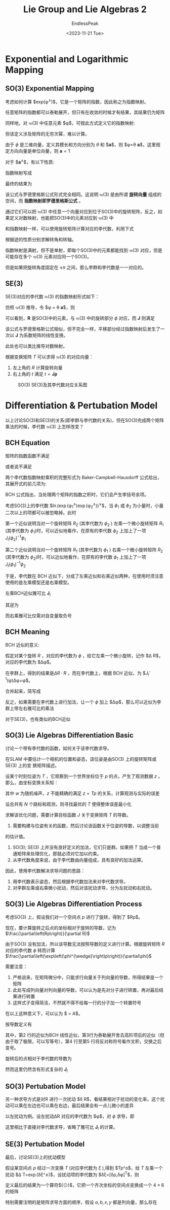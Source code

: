 #+TITLE: Lie Group and Lie Algebras 2
#+DATE: <2023-11-21 Tue>
#+AUTHOR: EndlessPeak
#+TOC: true
#+HIDDEN: false
#+DRAFT: false
#+WEIGHT: 7
#+Description: 本文记录了李群和李代数的相关概念、性质。

* Exponential and Logarithmic Mapping
** SO(3) Exponential Mapping
考虑如何计算 $exp(\phi^{\wedge})$，它是一个矩阵的指数，因此称之为指数映射。

任意矩阵的指数都可以泰勒展开，但只有在收敛的时候才有结果，其结果仍为矩阵
\begin{equation}
\exp(\mathbf{A})=\sum_{n=0}^\infty\frac{1}{n!}\mathbf{A}^n.
\end{equation}

同样地，对 $\mathfrak{so}(3)$ 中任意元素 $\phi$，可按此方式定义它的指数映射:
\begin{equation}
\exp(\phi^{\wedge})=\sum_{n=0}^\infty\frac{1}{n!}(\phi^{\wedge})^n.
\end{equation}

但该定义涉及矩阵的无穷次幂，难以计算。

由于 $\phi$ 是三维向量，定义其模长和方向分别为 $\theta$ 和 $\boldsymbol{a}$，则 $\phi=\theta \boldsymbol{a}$，这里规定方向向量是单位向量，则 $\boldsymbol{a}=1$

对于 $\boldsymbol{a}^{\wedge}$，有以下性质:
\begin{equation}
\boldsymbol{a}^\wedge = \left[
\begin{array}{ccc}
0 & -a_3 & a_2 \\
a_3 & 0 & -a_1 \\
-a_2 & a_1 & 0 \\
\end{array} \right]
\end{equation}

\begin{equation}
\boldsymbol{a}^{\wedge}\boldsymbol{a}^{\wedge}=\left[\begin{array}{ccc}-a_2^2-a_3^2&a_1a_2&a_1a_3\\a_1a_2&-a_1^2-a_3^2&a_2a_3\\\\a_1a_3&a_2a_3&-a_1^2-a_2^2\end{array}\right]=\boldsymbol{a}\boldsymbol{a}^{\mathrm{T}}-I
\end{equation}

\begin{equation}
\boldsymbol{a}^{\wedge}\boldsymbol{a}^{\wedge}\boldsymbol{a}^{\wedge}=\boldsymbol{a}^{\wedge}(\boldsymbol{a}\boldsymbol{a}^{\mathrm{T}}-I)=-\boldsymbol{a}^{\wedge}
\end{equation}

指数映射写成
\begin{aligned}
\exp\left(\phi^{\wedge}\right)& =\exp{(\theta \boldsymbol{a}^{\wedge})}=\sum_{n=0}^{\infty}\frac{1}{n!}{(\theta \boldsymbol{a}^{\wedge})}^{n}  \\
&=I+\theta \boldsymbol{a}^{\wedge}+\frac1{2!}\theta^{2}\boldsymbol{a}^{\wedge}\boldsymbol{a}^{\wedge}+\frac1{3!}\theta^{3}\boldsymbol{a}^{\wedge}\boldsymbol{a}^{\wedge}\boldsymbol{a}^{\wedge}+\frac1{4!}\theta^{4}\left(\boldsymbol{a}^{\wedge}\right)^{4}+... \\
&=aa^{\mathrm{T}}-\boldsymbol{a}^{\wedge}\boldsymbol{a}^{\wedge}+\theta \boldsymbol{a}^{\wedge}+\frac{1}{2!}\theta^{2}\boldsymbol{a}^{\wedge}\boldsymbol{a}^{\wedge}-\frac{1}{3!}\theta^{3}\boldsymbol{a}^{\wedge}-\frac{1}{4!}\theta^{4}\big(\boldsymbol{a}^{\wedge}\big)^{2}+... \\
&=\boldsymbol{a}\boldsymbol{a}^{\mathrm{T}}+\underbrace{\left(\theta-\frac{1}{3!}\theta^3+\frac{1}{5!}\theta^5-...\right)}_{\sin\theta}\boldsymbol{a}^{\wedge}-\underbrace{\left(1-\frac{1}{2!}\theta^2+\frac{1}{4!}\theta^4-...\right)}_{\cos\theta}\boldsymbol{a}^{\wedge}\boldsymbol{a}^{\wedge} \\
&=\boldsymbol{a}^{\wedge}\boldsymbol{a}^{\wedge}+I+\sin\theta \boldsymbol{a}^{\wedge}-\cos\theta \boldsymbol{a}^{\wedge}\boldsymbol{a}^{\wedge} \\
&=(1-\cos\theta)\boldsymbol{a}^\wedge\boldsymbol{a}^\wedge+\boldsymbol{I}+\sin\theta\boldsymbol{a}^\wedge  \\
&=\cos\theta\boldsymbol{I}+(1-\cos\theta)\boldsymbol{a}\boldsymbol{a}^{\mathrm{T}}+\sin\theta \boldsymbol{a}^{\wedge}.
\end{aligned}

最终的结果为
\begin{equation}
\exp(\theta \boldsymbol{a}^{\wedge})=\cos \theta \boldsymbol{I} + (1-\cos \theta)\boldsymbol{a} \boldsymbol{a}^{\mathrm{T}}+\sin \theta \boldsymbol{a}^{\wedge}
\end{equation}

该公式与罗德里格斯公式形式完全相同。这说明 $\mathfrak{so}(3)$ 是由所谓 *旋转向量* 组成的空间，而 *指数映射即罗德里格斯公式* 。

通过它们可以把 $\mathfrak{so}(3)$ 中任意一个向量对应到位于SO(3)中的旋转矩阵，反之，如果定义对数映射，也能把SO(3)中的元素对应到 $\mathfrak{so}(3)$ 中
\begin{equation}
\phi = \ln (\boldsymbol{R})^{\vee}=\left(\sum_{n=0}^{\infty} \frac{(-1)^n}{n+1}(\boldsymbol{R}-\boldsymbol{I})^{n+1} \right)^{\vee} 
\end{equation}

和指数映射一样，可以使用旋转矩阵计算对应的李代数，利用下式
\begin{equation}
\theta=\arccos(\frac{\operatorname{tr}(R)-1}{2})
\end{equation}

根据迹的性质分别求解转角和转轴。

指数映射是满射，但不是单射，即每个SO(3)中的元素都能找到 $\mathfrak{so}(3)$ 对应，但是可能存在多个 $\mathfrak{so}(3)$ 元素对应同一个SO(3)。

但是如果把旋转角度固定在 $\pm \pi$ 之间，那么李群和李代数是一一对应的。

** SE(3) 
SE(3)对应的李代数 $\mathfrak{se}(3)$ 的指数映射形式如下：
\begin{equation}
\begin{aligned}
\exp\left(\xi^{\wedge}\right)& =\left[\begin{array}{cc}{\sum\limits_{n=0}^{\infty}\frac{1}{n!}(\phi^{\wedge})^{n}}&{\sum\limits_{n=0}^{\infty}\frac{1}{(n+1)!}(\phi^{\wedge})^{n}\rho}\\{0^{\mathrm{T}}}&{1}\\\end{array}\right]  \\
&\stackrel{\Delta}{=}\left[\begin{array}{cc}R&J\rho\\0^\mathrm{T}&1\end{array}\right]=T
\end{aligned}
\end{equation}

仿照 $\mathfrak{so}(3)$ 推导，令 $\phi = \theta \boldsymbol{a}$，则
\begin{equation}
\begin{aligned}
\sum_{n=0}^{\infty}\frac{1}{(n+1)!}(\phi^{\wedge})^{n}
&= I+\frac{1}{2!}\theta a^{\wedge}+\frac{1}{3!}\theta^{2}(a^{\wedge})^{2}+\frac{1}{4!}\theta^{3}(a^{\wedge})^{3}+\frac{1}{5!}\theta^{4}(a^{\wedge})^{4}\cdots   \\
&=\frac{1}{\theta}\left(\frac{1}{2!}\theta^{2}-\frac{1}{4!}\theta^{4}+\cdots\right)(a^{\wedge})+\frac{1}{\theta}\left(\frac{1}{3!}\theta^{3}-\frac{1}{5}\theta^{5}+\cdots\right)\left(a^{\wedge}\right)^{2}+I \\
&=\frac{1}{\theta}\left(1-\cos\theta\right)(a^{\wedge})+\frac{\theta-\sin\theta}{\theta}\left(aa^{T}-I\right)+I \\
&=\frac{\sin\theta}\theta I+\left(1-\frac{\sin\theta}\theta\right)aa^{T}+\frac{1-\cos\theta}\theta a^{\wedge}\stackrel{\Delta}{=}J.
\end{aligned}
\end{equation}

可以看到，$\boldsymbol{R}$ 是SO(3)中的元素，与 $\mathfrak{se}(3)$ 中的旋转部分 $\phi$ 对应，而 $\boldsymbol{J}$ 则满足
\begin{equation}
\boldsymbol{J}=\frac{\sin\theta}\theta I+\left(1-\frac{\sin\theta}\theta\right)aa^{T}+\frac{1-\cos\theta}\theta a^{\wedge}
\end{equation}

该公式与罗德里格斯公式相似，但不完全一样，平移部分经过指数映射后发生了一次以 $\boldsymbol{J}$ 为系数矩阵的线性变换。

此处也可以类比推导对数映射。

根据变换矩阵 $T$ 可以求得 $\mathfrak{so}(3)$ 的对应向量：
1. 左上角的 $R$ 计算旋转向量
2. 右上角的 $t$ 满足 $t=\boldsymbol{J} \boldsymbol{\rho}$

#+CAPTION: SO(3) SE(3)及其李代数对应关系图
[[https://z1.ax1x.com/2023/11/22/pid9J1J.png]]

* Differentiation & Pertubation Model 
以上讨论SO(3)和SE(3)的关系(即李群与李代数的关系)，但在SO(3)完成两个矩阵乘法的时候，李代数 $\mathfrak{so}(3)$ 上怎样改变？

** BCH Equation
矩阵的指数函数不满足
\begin{equation}
\exp\left(\phi_1^{\wedge}\right)\exp\left(\phi_2^{\wedge}\right) \ne \exp\left((\phi_1+\phi_2)^{\wedge}\right)
\end{equation}

或者说不满足
\begin{equation}
\ln\left(\exp\left(A\right)\exp\left(B\right)\right)\ne A+B
\end{equation}

两个李代数指数映射乘积的完整形式为 Baker-Campbell-Hausdorff 公式给出，其展开式的前几项为:
\begin{equation}
\begin{aligned}\ln\left(\exp\left(A\right)\exp\left(B\right)\right)&=A+B+\frac{1}{2}\left[A,B\right]+\frac{1}{12}\left[A,\left[A,B\right]\right]-\frac{1}{12}\left[B,\left[A,B\right]\right]+\cdots\end{aligned}
\end{equation}

BCH 公式指出，当处理两个矩阵的指数之积时，它们会产生李括号余项。

考虑SO(3)上的李代数 $\ln(\exp(\phi_1^{\wedge})\exp(\phi_2^{\wedge}))^{\vee}$，当 $\phi_1$ 或 $\phi_2$ 为小量时，小量二次以上的项都可以被忽略掉。此时
\begin{equation}
\left.\ln\left(\exp\left(\phi_1^{\wedge}\right)\exp\left(\phi_2^{\wedge}\right)\right)^{\vee}\approx\left\{\begin{array}{ll}J_{l}(\phi_2)^{-1}\phi_1+\phi_2&\text{当}\phi_1\text{为小量},\\J_{r}(\phi_1)^{-1}\phi_2+\phi_1&\text{当}\phi_2\text{为小量}.\end{array}\right.\right.
\end{equation}

第一个近似说明当对一个旋转矩阵 $R_2$ (其李代数为 $\phi_2$ ) 左乘一个微小旋转矩阵 $R_1$ (其李代数为 $\phi_1$)时，可以近似地看作，在原有的李代数 $\phi_{2}$ 上加上了一项 $J_l(\phi_2)^{-1}\phi_1$

第二个近似说明当对一个旋转矩阵 $R_1$ (其李代数为 $\phi_1$ ) 右乘一个微小旋转矩阵 $R_2$ (其李代数为 $\phi_2$)时，可以近似地看作，在原有的李代数 $\phi_{1}$ 上加上了一项 $J_l(\phi_1)^{-1}\phi_2$

于是，李代数在 BCH 近似下，分成了左乘近似和右乘近似两种，在使用时须注意使用的是左乘模型还是右乘模型。

左乘BCH近似雅可比 $\boldsymbol{J}_l$
\begin{equation}
J_{l}=J =\frac{\sin\theta}\theta I+\left(1-\frac{\sin\theta}\theta\right)aa^{\mathrm{T}}+\frac{1-\cos\theta}\theta a^{\wedge}
\end{equation}

其逆为
\begin{equation}
J_{l}^{-1} =\frac{\theta}{2}\cot\frac{\theta}{2}I+\left(1-\frac{\theta}{2}\cot\frac{\theta}{2}\right)aa^{\mathrm{T}}-\frac{\theta}{2}a^{\wedge}
\end{equation}

而右乘雅可比仅需对自变量取负号
\begin{equation}
J_r(\phi)=J_l(-\phi)
\end{equation}

** BCH Meaning
BCH 近似的意义:

假定对某个旋转 $R$ ，对应的李代数为 $\phi$ ，给它左乘一个微小旋转，记作 $\Delta R$， 对应的李代数为 $\Delta\phi$。

在李群上，得到的结果是$\Delta R\cdot R$ ，而在李代数上，根据 BCH 近似，为 $J_l^{-1}(\phi)\Delta\phi+\phi$。

合并起来，简写成
\begin{equation}
\exp\left(\Delta\phi^{\wedge}\right)\exp\left(\phi^{\wedge}\right)=\exp\left(\left(\phi+J_{l}^{-1}\left(\phi\right)\Delta\phi\right)^{\wedge}\right)
\end{equation}

反之，如果需要在李代数上进行加法，让一个 $\phi$ 加上 $\Delta\phi$，那么可以近似为李群上带左右雅可比的乘法
\begin{equation}
\exp\left(\left(\phi+\Delta\phi\right)^{\wedge}\right)=\exp\left(\left(J_{l}\Delta\phi\right)^{\wedge}\right)\exp\left(\phi^{\wedge}\right)=\exp\left(\phi^{\wedge}\right)\exp\left(\left(J_{r}\Delta\phi\right)^{\wedge}\right)
\end{equation}

对于SE(3)，也有类似的BCH近似
\begin{equation}
\begin{aligned}\exp\left(\Delta\xi^{\wedge}\right)\exp\left(\xi^{\wedge}\right)&\approx\exp\left(\left(\mathcal{J}_{l}^{-1}\Delta\xi+\xi\right)^{\wedge}\right),\\\\\exp\left(\xi^{\wedge}\right)\exp\left(\Delta\xi^{\wedge}\right)&\approx\exp\left(\left(\mathcal{J}_{r}^{-1}\Delta\xi+\xi\right)^{\wedge}\right).\end{aligned}
\end{equation}

** SO(3) Lie Algebras Differentiation Basic
讨论一个带有李代数的函数，如何关于该李代数求导。

在SLAM 中要估计一个相机的位置和姿态，该位姿是由SO(3) 上的旋转矩阵或SE(3) 上的变
换矩阵描述。

设某个时刻位姿为 $T$ ，它观察到一个世界坐标位于 $p$ 的点，产生了观测数据 $z$ 。那么，由坐标变换关系知：

\begin{equation}
z=Tp+w
\end{equation}

其中 $w$ 为随机噪声，$z$ 不能精确的满足 $z=Tp$ 的关系，计算观测与实际的误差
\begin{equation}
e=z-Tp
\end{equation}

设总共有 $N$ 个路标和观测，则寻找最优的 $T$ 使得整体误差最小化
\begin{equation}
\min_TJ(T)=\sum_{i=1}^N\left\|z_i-Tp_i\right\|_2^2
\end{equation}

求解该优化问题，需要计算目标函数 $J$ 关于变换矩阵 $T$ 的导数。

1. 需要构建与位姿有关的函数，然后讨论该函数关于位姿的导数，以调整当前
的估计值。
2. SO(3); SE(3) 上并没有良好定义的加法，它们只是群。如果把 $T$ 当成一个普通矩阵来处理优化，那就必须对它加以约束。
3. 从李代数角度来说，由于李代数由向量组成，具有良好的加法运算。

因此，使用李代数解决求导问题的思路：
1. 用李代数表示姿态，然后根据李代数加法来对李代数求导。
2. 对李群左乘或右乘微小扰动，然后对该扰动求导，分为左扰动和右扰动。

** SO(3) Lie Algebras Differentiation Process
考虑SO(3) 上，假设我们对一个空间点 $p$ 进行了旋转，得到了 $Rp$。

现在，要计算旋转之后点的坐标相对于旋转的导数，记为 $\frac{\partial\left(Rp\right)}{\partial R}$ 

由于SO(3) 没有加法，所以该导数无法按照导数的定义进行计算。根据旋转矩阵 $R$ 对应的李代数 $\phi$ 转而计算 $\frac{\partial\left(\exp\left(\phi^{\wedge}\right)p\right)}{\partial\phi}$

需要注意：
1. 严格说来，在矩阵微分中，只能求行向量关于列向量的导数，所得结果是一个矩阵
2. 此处写成列向量对列向量的导数，可以认为是先对分子进行转置，再对最后结果进行转置
3. 这样式子变得简洁，不然就不得不给每一行的分子加一个转置符号

在以上这种意义下，可以认为 $\frac{d(Ax)}{dx} = A$。

按导数定义有
\begin{equation}
\begin{aligned}
\frac{\partial\left(\exp\left(\phi^{\wedge}\right)p\right)}{\partial\phi}& =\lim_{\delta\phi\to\mathbf{0}}\frac{\exp\left(\left(\phi+\delta\phi\right)^{\wedge}\right)p-\exp\left(\phi^{\wedge}\right)p}{\delta\phi}  \\
&=\lim_{\delta\phi\to\mathbf{0}}\frac{\exp\left(\left(J_l\delta\phi\right)^{\wedge}\right)\exp\left(\phi^{\wedge}\right)p-\exp\left(\phi^{\wedge}\right)p}{\delta\phi} \\
&=\lim_{\delta\phi\to\mathbf{0}}\frac{\left(I+\left(J_l\delta\phi\right)^{\wedge}\right)\exp\left(\phi^{\wedge}\right)p-\exp\left(\phi^{\wedge}\right)p}{\delta\phi} \\
&=\lim_{\delta\boldsymbol{\phi}\to\boldsymbol{0}}\frac{(J_l\delta\phi)^{\wedge}\exp\left(\phi^{\wedge}\right)p}{\delta\phi} \\
&=\lim_{\delta\phi\to\mathbf{0}}\frac{-(\exp\left(\phi^{\wedge}\right)p)^{\wedge}J_{l}\delta\phi}{\delta\phi}=-(Rp)^{\wedge}J_{l}.
\end{aligned}
\end{equation}
其中，第2 行的近似为BCH 线性近似，第3行为泰勒展开舍去高阶项后的近似（但由于取了极限，可以写等号），第4 行至第5 行将反对称符号看作叉积，交换之后变号。

旋转后的点相对于李代数的导数为
\begin{equation}
\frac{\partial\left(Rp\right)}{\partial\phi}=\left(-Rp\right)^{\wedge}J_{l}
\end{equation}

然而这里仍然含有形式复杂的 $\boldsymbol{J}_l$

** SO(3) Pertubation Model
另一种求导方式是对R 进行一次扰动 $\delta R$，看结果相对于扰动的变化率。这个扰动可以乘在左边也可以乘在右边，最后结果会有一点儿微小的差异

以左扰动为例。设左扰动ΔR 对应的李代数为 $\phi$，对 $\phi$ 求导，即
\begin{equation}
\begin{aligned}
\frac{\partial\left(Rp\right)}{\partial\varphi}& =\lim_{\varphi\to0}\frac{\exp\left(\varphi^{\wedge}\right)\exp\left(\phi^{\wedge}\right)p-\exp\left(\phi^{\wedge}\right)p}{\varphi}  \\
&=\lim_{\varphi\to0}\frac{\left(I+\varphi^{\wedge}\right)\exp\left(\phi^{\wedge}\right)p-\exp\left(\phi^{\wedge}\right)p}\varphi  \\
&=\lim_{\varphi\to0}\frac{\varphi^{\wedge}Rp}\varphi=\lim_{\varphi\to0}\frac{-(Rp)^{\wedge}\varphi}\varphi=-(Rp)^{\wedge}.
\end{aligned}
\end{equation}

这里相比于直接对李代数求导，省略了雅可比 $\boldsymbol{J}_l$ 的计算。

** SE(3) Pertubation Model
最后，讨论SE(3)上的扰动模型

假设某空间点 $p$ 经过一次变换 $T$ (对应李代数为 $\xi$ ),得到 $Tp^\mathrm{o}$，给 $T$ 左乘一个扰动 $\Delta T=\exp\left(\delta\xi^\wedge\right)$，设扰动项的李代数为 $\delta\xi=[\delta\rho,\delta\phi]^{\mathrm{T}}$，则
\begin{equation}
\begin{aligned}
\frac{\partial\left(Tp\right)}{\partial\delta\xi}& =\lim_{\delta\boldsymbol{\xi}\to\boldsymbol{0}}\frac{\exp\left(\delta\xi^{\wedge}\right)\exp\left(\xi^{\wedge}\right)p-\exp\left(\xi^{\wedge}\right)p}{\delta\xi}  \\
&=\lim_{\delta\boldsymbol{\xi}\to\boldsymbol{0}}\frac{\left(I+\delta\xi^{\wedge}\right)\exp\left(\xi^{\wedge}\right)p-\exp\left(\xi^{\wedge}\right)p}{\delta\xi} \\
&=\lim_{\delta\boldsymbol{\xi}\to\boldsymbol{0}}\frac{\delta\xi^{\wedge}\exp\left(\xi^{\wedge}\right)p}{\delta\xi} \\
&=\lim_{\delta\boldsymbol{\xi}\to\boldsymbol{0}}\frac{\left[\begin{array}{cc}\delta\phi^\wedge&\delta\rho\\0^\mathrm{T}&0\end{array}\right]\left[\begin{array}{c}Rp+t\\1\end{array}\right]}{\delta\boldsymbol{\xi}} \\
&=\lim_{\delta\boldsymbol{\xi}\to\boldsymbol{0}}\frac{\left[\begin{array}{c}\delta\phi^{\wedge}\left(Rp+t\right)+\delta\rho\\0^\mathrm{T}\end{array}\right]}{[\delta\rho,\delta\phi]^\mathrm{T}}=\left[\begin{array}{cc}I&-(Rp+t)^{\wedge}\\0^\mathrm{T}&0^\mathrm{T}\end{array}\right]\triangleq(Tp)^\odot
\end{aligned}
\end{equation}

定义最后的结果为一个算符${\odot}$，它把一个齐次坐标的空间点变换成一个 $4 \times 6$ 的矩阵

特别需要注明的是矩阵求导方面的顺序，假设 $a,b,x,y$ 都是列向量，那么存在
\begin{equation}
\frac{\mathrm{d}\begin{bmatrix}a\\\\b\end{bmatrix}}{\mathrm{d}\begin{bmatrix}x\\\\y\end{bmatrix}}=\left(\frac{\mathrm{d}[a,b]^\mathrm{T}}{\mathrm{d}\begin{bmatrix}x\\\\y\end{bmatrix}}\right)^\mathrm{T}=\begin{bmatrix}\frac{\mathrm{d}a}{\mathrm{d}x}&\frac{\mathrm{d}b}{\mathrm{d}x}\\\frac{\mathrm{d}a}{\mathrm{d}y}&\frac{\mathrm{d}b}{\mathrm{d}y}\end{bmatrix}^\mathrm{T}=\begin{bmatrix}\frac{\mathrm{d}a}{\mathrm{d}x}&\frac{\mathrm{d}a}{\mathrm{d}y}\\\frac{\mathrm{d}b}{\mathrm{d}x}&\frac{\mathrm{d}b}{\mathrm{d}y}\end{bmatrix}
\end{equation}
